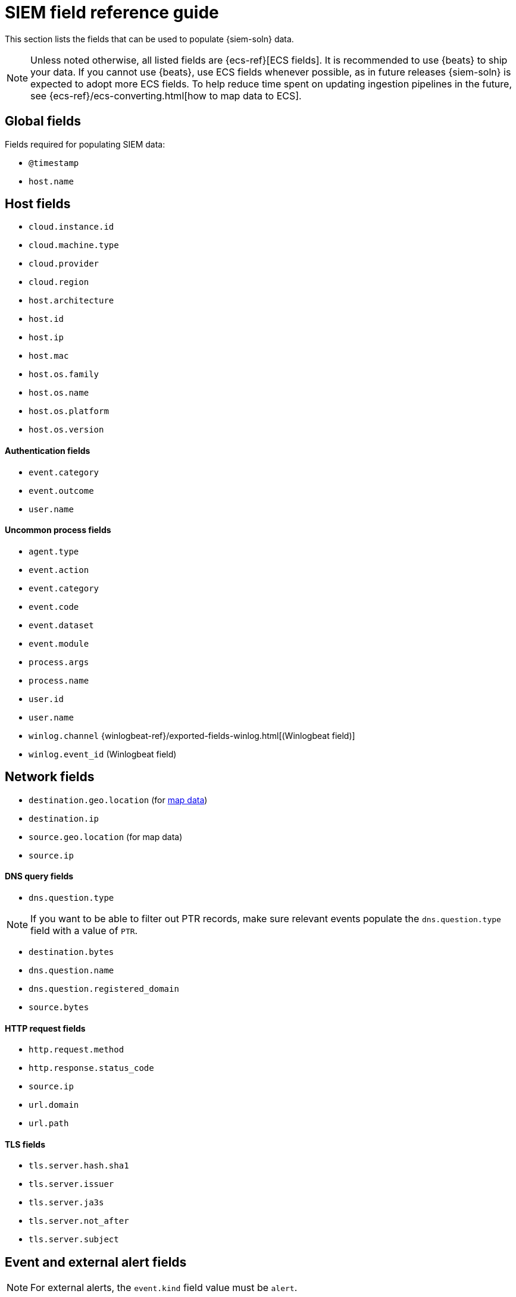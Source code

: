 [[siem-field-reference]]
[chapter, role="xpack"]
= SIEM field reference guide

This section lists the fields that can be used to populate {siem-soln} data.

NOTE: Unless noted otherwise, all listed fields are {ecs-ref}[ECS fields].
It is recommended to use {beats} to ship your data. If you cannot use {beats},
use ECS fields whenever possible, as in future releases {siem-soln} is
expected to adopt more ECS fields. To help reduce time spent on updating
ingestion pipelines in the future, see
{ecs-ref}/ecs-converting.html[how to map data to ECS].

[float]
[[siem-global-fields]]
== Global fields

Fields required for populating SIEM data:

* `@timestamp`
* `host.name`

[float]
[[siem-host-fields]]
== Host fields

* `cloud.instance.id`
* `cloud.machine.type`
* `cloud.provider`
* `cloud.region`
* `host.architecture`
* `host.id`
* `host.ip`
* `host.mac`
* `host.os.family`
* `host.os.name`
* `host.os.platform`
* `host.os.version`

[discrete]
==== Authentication fields

* `event.category`
* `event.outcome`
* `user.name`

[discrete]
==== Uncommon process fields

* `agent.type`
* `event.action`
* `event.category`
* `event.code`
* `event.dataset`
* `event.module`
* `process.args`
* `process.name`
* `user.id`
* `user.name`
* `winlog.channel` {winlogbeat-ref}/exported-fields-winlog.html[(Winlogbeat field)]
* `winlog.event_id` (Winlogbeat field)

[float]
[[siem-network-fields]]
== Network fields

* `destination.geo.location` (for <<conf-map-ui, map data>>)
* `destination.ip`
* `source.geo.location` (for map data)
* `source.ip`

[discrete]
==== DNS query fields

* `dns.question.type`

NOTE: If you want to be able to filter out PTR records, make sure relevant events populate the `dns.question.type` field with a value of `PTR`.

* `destination.bytes`
* `dns.question.name`
* `dns.question.registered_domain`
* `source.bytes`

[discrete]
==== HTTP request fields

* `http.request.method`
* `http.response.status_code`
* `source.ip`
* `url.domain`
* `url.path`

[discrete]
==== TLS fields

* `tls.server.hash.sha1`
* `tls.server.issuer`
* `tls.server.ja3s`
* `tls.server.not_after`
* `tls.server.subject`

[float]
== Event and external alert fields

NOTE: For external alerts, the `event.kind` field value must be `alert`.

* `auditd.data.acct` {auditbeat-ref}/exported-fields-auditd.html[(Auditbeat field)]
* `auditd.data.op` (Auditbeat field)
* `auditd.data.terminal` (Auditbeat field)
* `auditd.result` (Auditbeat field)
* `auditd.session` (Auditbeat field)
* `auditd.summary.actor.primary` (Auditbeat field)
* `auditd.summary.actor.secondary` (Auditbeat field)
* `auditd.summary.how` (Auditbeat field)
* `auditd.summary.message_type` (Auditbeat field)
* `auditd.summary.object.primary` (Auditbeat field)
* `auditd.summary.object.secondary` (Auditbeat field)
* `auditd.summary.object.type` (Auditbeat field)
* `auditd.summary.sequence` (Auditbeat field)
* `destination.bytes`
* `destination.geo.city_name`
* `destination.geo.continent_name`
* `destination.geo.country_iso_code`
* `destination.geo.country_name`
* `destination.geo.region_iso_code`
* `destination.geo.region_name`
* `destination.ip`
* `destination.packets`
* `destination.port`
* `dns.question.name`
* `dns.question.type`
* `dns.resolved_ip`
* `dns.response_code`
* `event.action`
* `event.category`
* `event.code`
* `event.created`
* `event.dataset`
* `event.duration`
* `event.end`
* `event.hash`
* `event.id`
* `event.kind`
* `event.module`
* `event.original`
* `event.outcome`
* `event.risk_score_norm`
* `event.risk_score`
* `event.severity`
* `event.start`
* `event.timezone`
* `event.type`
* `file.ctime`
* `file.device`
* `file.extension`
* `file.gid`
* `file.group`
* `file.inode`
* `file.mode`
* `file.mtime`
* `file.name`
* `file.owner`
* `file.path`
* `file.size`
* `file.target_path`
* `file.type`
* `file.uid`
* `host.id`
* `host.ip`
* `http.request.body.bytes`
* `http.request.body.content`
* `http.request.method`
* `http.request.referrer`
* `http.response.body.bytes`
* `http.response.body.content`
* `http.response.status_code`
* `http.version`
* `message`
* `network.bytes`
* `network.community_id`
* `network.direction`
* `network.packets`
* `network.protocol`
* `network.transport`
* `process.args`
* `process.executable`
* `process.hash.md5`
* `process.hash.sha1`
* `process.hash.sha256`
* `process.name`
* `process.pid`
* `process.ppid`
* `process.title`
* `process.working_directory`
* `rule.reference`
* `source.bytes`
* `source.geo.city_name`
* `source.geo.continent_name`
* `source.geo.country_iso_code`
* `source.geo.country_name`
* `source.geo.region_iso_code`
* `source.geo.region_name`
* `source.ip`
* `source.packets`
* `source.port`
* `suricata.eve.alert.signature_id` {filebeat-ref}/exported-fields-suricata.html[(Filebeat field)]
* `suricata.eve.alert.signature` (Filebeat field)
* `suricata.eve.flow_id` (Filebeat field)
* `suricata.eve.proto` (Filebeat field)
* `system.audit.package.arch` {auditbeat-ref}/exported-fields-system.html[(Auditbeat field)]
* `system.audit.package.entity_id` (Auditbeat field)
* `system.audit.package.name` (Auditbeat field)
* `system.audit.package.size` (Auditbeat field)
* `system.audit.package.summary` (Auditbeat field)
* `system.audit.package.version` (Auditbeat field)
* `system.auth.ssh.method` {filebeat-ref}/exported-fields-system.html[(Filebeat field)]
* `system.auth.ssh.signature` (Filebeat field)
// Not documented since v7.3:
// * `tls.client_certificate.fingerprint.sha1` {packetbeat-ref}/exported-fields-tls_detailed.html[(Packetbeat field)]
// * `tls.fingerprints.ja3.hash` (Packetbeat field)
// * `tls.server_certificate.fingerprint.sha1` (Packetbeat field)
* `user.domain`
* `user.name`
* `winlog.event_id` {winlogbeat-ref}/exported-fields-winlog.html[(Winlogbeat field)]
* `zeek.connection.history` {filebeat-ref}/exported-fields-zeek.html[(Filebeat field)]
* `zeek.connection.local_orig` (Filebeat field)
* `zeek.connection.local_resp` (Filebeat field)
* `zeek.connection.missed_bytes` (Filebeat field)
* `zeek.connection.state` (Filebeat field)
* `zeek.dns.AA` (Filebeat field)
* `zeek.dns.qclass_name` (Filebeat field)
* `zeek.dns.qclass` (Filebeat field)
* `zeek.dns.qtype_name` (Filebeat field)
* `zeek.dns.qtype` (Filebeat field)
* `zeek.dns.query` (Filebeat field)
* `zeek.dns.RA` (Filebeat field)
* `zeek.dns.RD` (Filebeat field)
* `zeek.dns.TC` (Filebeat field)
* `zeek.dns.trans_id` (Filebeat field)
* `zeek.files.analyzers` (Filebeat field)
* `zeek.files.depth` (Filebeat field)
* `zeek.files.duration` (Filebeat field)
* `zeek.files.fuid` (Filebeat field)
* `zeek.files.is_orig` (Filebeat field)
* `zeek.files.local_orig` (Filebeat field)
* `zeek.files.md5` (Filebeat field)
* `zeek.files.mime_type` (Filebeat field)
* `zeek.files.missing_bytes` (Filebeat field)
* `zeek.files.overflow_bytes` (Filebeat field)
* `zeek.files.rx_host` (Filebeat field)
* `zeek.files.seen_bytes` (Filebeat field)
* `zeek.files.session_ids` (Filebeat field)
* `zeek.files.sha1` (Filebeat field)
* `zeek.files.source` (Filebeat field)
* `zeek.files.timedout` (Filebeat field)
* `zeek.files.total_bytes` (Filebeat field)
* `zeek.files.tx_host` (Filebeat field)
* `zeek.http.resp_fuids` (Filebeat field)
* `zeek.http.resp_mime_types` (Filebeat field)
* `zeek.http.status_msg` (Filebeat field)
* `zeek.http.tags` (Filebeat field)
* `zeek.http.trans_depth` (Filebeat field)
* `zeek.notice.dropped` (Filebeat field)
* `zeek.notice.dst` (Filebeat field)
* `zeek.notice.msg` (Filebeat field)
* `zeek.notice.note` (Filebeat field)
* `zeek.notice.peer_descr` (Filebeat field)
* `zeek.notice.sub` (Filebeat field)
* `zeek.notice.suppress_for` (Filebeat field)
* `zeek.session_id` (Filebeat field)
* `zeek.ssl.cipher` (Filebeat field)
* `zeek.ssl.established` (Filebeat field)
* `zeek.ssl.resumed` (Filebeat field)
* `zeek.ssl.version` (Filebeat field)
